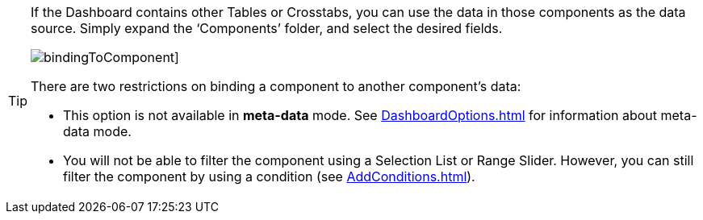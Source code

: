 [TIP]
====
If the Dashboard contains other  Tables or Crosstabs, you can use the data in those components as the data source.  Simply expand the ‘Components’ folder, and select the desired fields.

image:bindingToComponent.png[]]

There are two restrictions on binding a component to another component’s data:

[square]
* This option is not available in *meta-data* mode. See xref:DashboardOptions.adoc[] for information about meta-data mode.
* You will not be able to filter the component using a Selection List or Range Slider. However, you can still filter the component by using a condition (see xref:AddConditions.adoc[]).
====